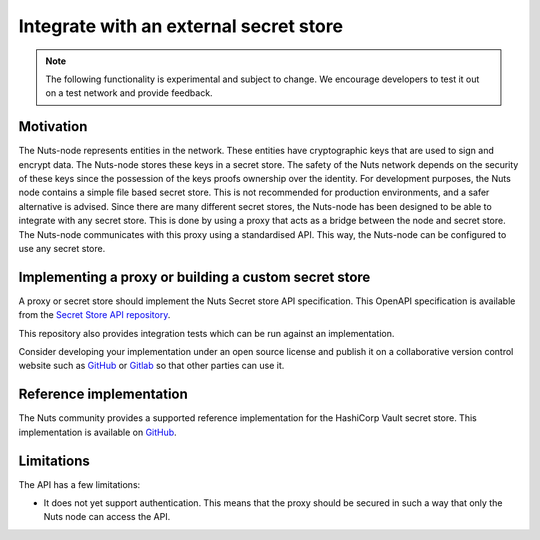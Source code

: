 .. _external-secret-store:

Integrate with an external secret store
#######################################

.. note::

    The following functionality is experimental and subject to change. We encourage developers to test it out on a test network and provide feedback.

Motivation
**********

The Nuts-node represents entities in the network. These entities have cryptographic keys that are used to sign and encrypt data. The Nuts-node stores these keys in a secret store. The safety of the Nuts network depends on the security of these keys since the possession of the keys proofs ownership over the identity. For development purposes, the Nuts node contains a simple file based secret store. This is not recommended for production environments, and a safer alternative is advised. Since there are many different secret stores, the Nuts-node has been designed to be able to integrate with any secret store. This is done by using a proxy that acts as a bridge between the node and secret store. The Nuts-node communicates with this proxy using a standardised API. This way, the Nuts-node can be configured to use any secret store.

Implementing a proxy or building a custom secret store
******************************************************

A proxy or secret store should implement the Nuts Secret store API specification. This OpenAPI specification is available from the `Secret Store API repository <https://github.com/nuts-foundation/secret-store-api>`__.

This repository also provides integration tests which can be run against an implementation.

Consider developing your implementation under an open source license and publish it on a collaborative version control website such as `GitHub <https://github.com>`__ or `Gitlab <https://gitlab.com>`__ so that other parties can use it.

Reference implementation
************************

The Nuts community provides a supported reference implementation for the HashiCorp Vault secret store. This implementation is available on `GitHub <https://github.com/nuts-foundation/hashicorp-vault-proxy>`__.


Limitations
***********

The API has a few limitations:

- It does not yet support authentication. This means that the proxy should be secured in such a way that only the Nuts node can access the API.
